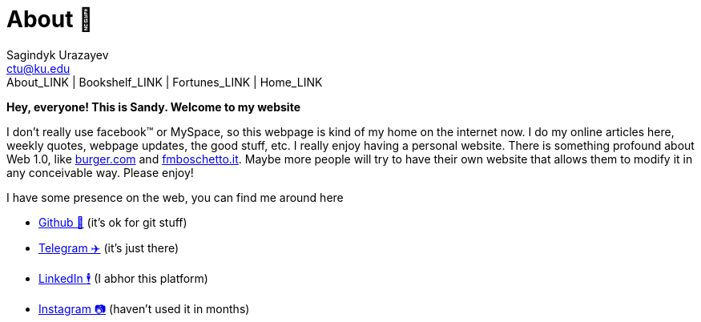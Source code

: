 = About 🤔
Sagindyk Urazayev <ctu@ku.edu>
About_LINK | Bookshelf_LINK | Fortunes_LINK | Home_LINK
:toc: left
:toc-title: Table of Adventures ⛵
:nofooter:
:experimental:

*Hey, everyone! This is Sandy. Welcome to my website*

I don't really use facebook™ or MySpace, so this webpage is kind of my
home on the internet now. I do my online articles here, weekly quotes,
webpage updates, the good stuff, etc. I really enjoy having a personal
website. There is something profound about Web 1.0, like
http://burger.com[burger.com] and http://fmboschetto.it[fmboschetto.it].
Maybe more people will try to have their own website that allows them to
modify it in any conceivable way. Please enjoy!

I have some presence on the web, you can find me around here

* https://github.com/thecsw[Github 🐙] (it's ok for git stuff)
* https://t.me/thecsw[Telegram ✈️] (it's just there)
* https://www.linkedin.com/in/thecsw[LinkedIn 🕴] (I abhor this platform)
* https://www.instagram.com/sandy_uraz[Instagram 📷] (haven't used it in
months)
